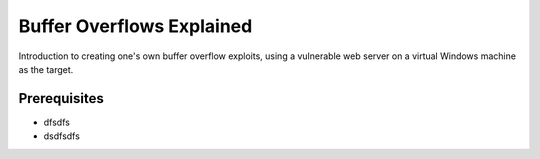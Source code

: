 Buffer Overflows Explained
==========================

Introduction to creating one's own buffer overflow exploits, using a vulnerable
web server on a virtual Windows machine as the target.

.. more::

Prerequisites
-------------

* dfsdfs
* dsdfsdfs





.. author:: default
.. categories:: none
.. tags:: none
.. comments::
